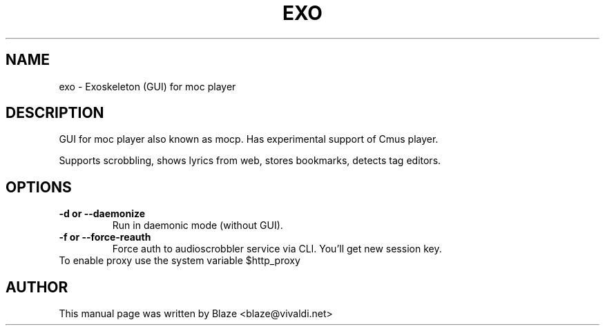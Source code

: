 '\" t
.\"  Title: \fBeXo\fR
.\"  Author: Blaze <blaze@vivaldi.net>
.\"  Language: English
.TH EXO 1 "May 28, 2016"
.SH NAME
exo \- Exoskeleton (GUI) for moc player
.SH DESCRIPTION
GUI for moc player also known as mocp\&. Has experimental support of Cmus player\&.
.PP
Supports scrobbling, shows lyrics from web, stores bookmarks, detects tag editors\&.
.SH OPTIONS
.TP
.B \-d or \-\-daemonize
Run in daemonic mode (without GUI)\&.
.TP
.B \-f or \-\-force\-reauth
Force auth to audioscrobbler service via CLI\&. You'll get new session key\&.
.TP
To enable proxy use the system variable $http_proxy
.SH AUTHOR
This manual page was written by Blaze <blaze@vivaldi\&.net>

